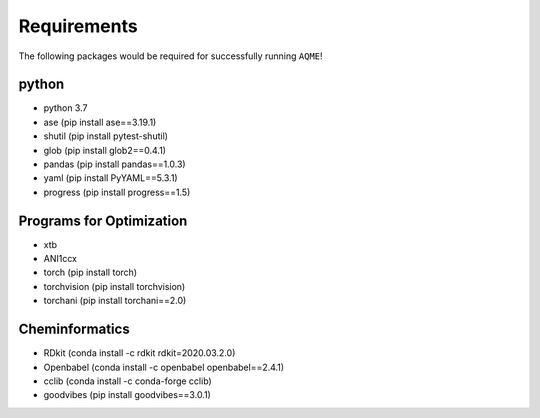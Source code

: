 .. _requirements:

============
Requirements
============

The following packages would be required for successfully running ``AQME``!

python
------

- python 3.7
- ase (pip install ase==3.19.1)
- shutil (pip install pytest-shutil)
- glob (pip install glob2==0.4.1)
- pandas (pip install pandas==1.0.3)
- yaml (pip install PyYAML==5.3.1)
- progress (pip install progress==1.5)

Programs for Optimization
-------------------------

- xtb
- ANI1ccx
- torch (pip install torch)
- torchvision (pip install torchvision)
- torchani (pip install torchani==2.0)

Cheminformatics
---------------

- RDkit (conda install -c rdkit rdkit=2020.03.2.0)
- Openbabel (conda install -c openbabel openbabel==2.4.1)
- cclib (conda install -c conda-forge cclib)
- goodvibes (pip install goodvibes==3.0.1)
